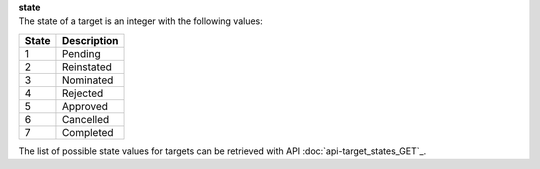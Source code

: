 | **state**
| The state of a target is an integer with the following values:

========= ===============
**State** **Description**
--------- ---------------
  1       Pending
  2       Reinstated
  3       Nominated
  4       Rejected
  5       Approved
  6       Cancelled
  7       Completed
========= ===============

The list of possible state values for targets can be retrieved with API :doc:`api-target_states_GET`_.